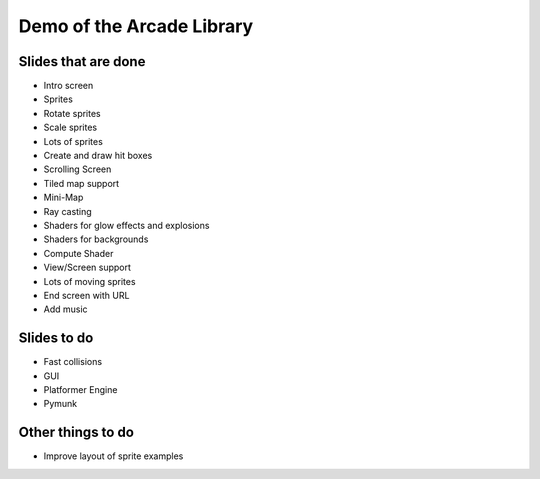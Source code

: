 Demo of the Arcade Library
==========================

Slides that are done
--------------------

* Intro screen
* Sprites
* Rotate sprites
* Scale sprites
* Lots of sprites
* Create and draw hit boxes
* Scrolling Screen
* Tiled map support
* Mini-Map
* Ray casting
* Shaders for glow effects and explosions
* Shaders for backgrounds
* Compute Shader
* View/Screen support
* Lots of moving sprites
* End screen with URL
* Add music

Slides to do
------------

* Fast collisions
* GUI
* Platformer Engine
* Pymunk

Other things to do
------------------

* Improve layout of sprite examples
